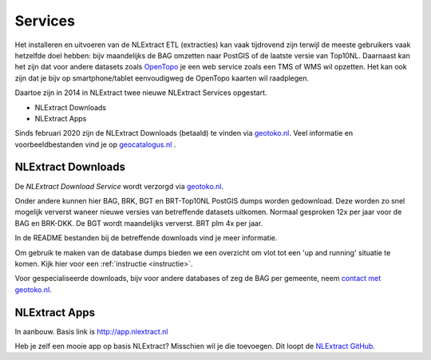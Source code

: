 .. _services:


********
Services
********

Het installeren en uitvoeren van de NLExtract ETL (extracties) kan vaak tijdrovend zijn terwijl
de meeste gebruikers vaak hetzelfde doel hebben: bijv maandelijks de BAG omzetten naar PostGIS
of de laatste versie van Top10NL. Daarnaast kan het zijn dat voor andere datasets
zoals `OpenTopo <http://www.opentopo.nl>`_ je een web service zoals een TMS of WMS wil opzetten.
Het kan ook zijn dat je bijv op smartphone/tablet eenvoudigweg de OpenTopo
kaarten wil raadplegen.

Daartoe zijn in 2014 in NLExtract twee nieuwe NLExtract Services opgestart.

* NLExtract Downloads
* NLExtract Apps

Sinds februari 2020 zijn de NLExtract Downloads (betaald) te vinden via `geotoko.nl <https://geotoko.nl>`_.
Veel informatie en voorbeeldbestanden vind je op `geocatalogus.nl <https://geocatalogus.nl>`_ .

.. _nlextract-downloads:

NLExtract Downloads
-------------------

De `NLExtract Download Service` wordt verzorgd via `geotoko.nl <https://geotoko.nl>`_.

Onder andere kunnen hier BAG, BRK, BGT en BRT-Top10NL PostGIS dumps worden gedownload. Deze worden
zo snel mogelijk ververst waneer nieuwe versies van betreffende datasets uitkomen.
Normaal gesproken 12x per jaar voor de BAG en BRK-DKK. De BGT wordt maandelijks ververst.
BRT plm 4x per jaar.

In de README bestanden bij de betreffende downloads vind je meer informatie.

Om gebruik te maken van de database dumps bieden we een overzicht om vlot tot een 'up and running' situatie te komen.
Kijk hier voor een :ref:`instructie <instructie>`.

Voor gespecialiseerde downloads, bijv voor andere databases of zeg de BAG per gemeente,
neem `contact met geotoko.nl  <https://geotoko.nl/contact>`_.

NLExtract Apps
--------------

In aanbouw. Basis link is http://app.nlextract.nl

Heb je zelf een mooie app op basis NLExtract? Misschien wil je die toevoegen. Dit loopt
de `NLExtract GitHub <https://github.com/nlextract/NLExtract>`_.




